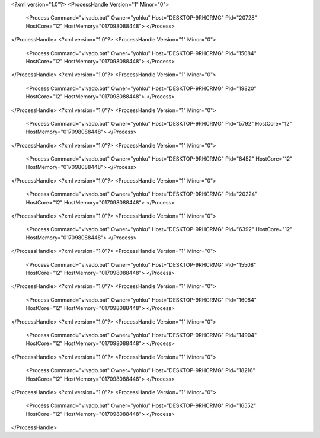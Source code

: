 <?xml version="1.0"?>
<ProcessHandle Version="1" Minor="0">
    <Process Command="vivado.bat" Owner="yohku" Host="DESKTOP-9RHCRMG" Pid="20728" HostCore="12" HostMemory="017098088448">
    </Process>
</ProcessHandle>
<?xml version="1.0"?>
<ProcessHandle Version="1" Minor="0">
    <Process Command="vivado.bat" Owner="yohku" Host="DESKTOP-9RHCRMG" Pid="15084" HostCore="12" HostMemory="017098088448">
    </Process>
</ProcessHandle>
<?xml version="1.0"?>
<ProcessHandle Version="1" Minor="0">
    <Process Command="vivado.bat" Owner="yohku" Host="DESKTOP-9RHCRMG" Pid="19820" HostCore="12" HostMemory="017098088448">
    </Process>
</ProcessHandle>
<?xml version="1.0"?>
<ProcessHandle Version="1" Minor="0">
    <Process Command="vivado.bat" Owner="yohku" Host="DESKTOP-9RHCRMG" Pid="5792" HostCore="12" HostMemory="017098088448">
    </Process>
</ProcessHandle>
<?xml version="1.0"?>
<ProcessHandle Version="1" Minor="0">
    <Process Command="vivado.bat" Owner="yohku" Host="DESKTOP-9RHCRMG" Pid="8452" HostCore="12" HostMemory="017098088448">
    </Process>
</ProcessHandle>
<?xml version="1.0"?>
<ProcessHandle Version="1" Minor="0">
    <Process Command="vivado.bat" Owner="yohku" Host="DESKTOP-9RHCRMG" Pid="20224" HostCore="12" HostMemory="017098088448">
    </Process>
</ProcessHandle>
<?xml version="1.0"?>
<ProcessHandle Version="1" Minor="0">
    <Process Command="vivado.bat" Owner="yohku" Host="DESKTOP-9RHCRMG" Pid="6392" HostCore="12" HostMemory="017098088448">
    </Process>
</ProcessHandle>
<?xml version="1.0"?>
<ProcessHandle Version="1" Minor="0">
    <Process Command="vivado.bat" Owner="yohku" Host="DESKTOP-9RHCRMG" Pid="15508" HostCore="12" HostMemory="017098088448">
    </Process>
</ProcessHandle>
<?xml version="1.0"?>
<ProcessHandle Version="1" Minor="0">
    <Process Command="vivado.bat" Owner="yohku" Host="DESKTOP-9RHCRMG" Pid="16084" HostCore="12" HostMemory="017098088448">
    </Process>
</ProcessHandle>
<?xml version="1.0"?>
<ProcessHandle Version="1" Minor="0">
    <Process Command="vivado.bat" Owner="yohku" Host="DESKTOP-9RHCRMG" Pid="14904" HostCore="12" HostMemory="017098088448">
    </Process>
</ProcessHandle>
<?xml version="1.0"?>
<ProcessHandle Version="1" Minor="0">
    <Process Command="vivado.bat" Owner="yohku" Host="DESKTOP-9RHCRMG" Pid="18216" HostCore="12" HostMemory="017098088448">
    </Process>
</ProcessHandle>
<?xml version="1.0"?>
<ProcessHandle Version="1" Minor="0">
    <Process Command="vivado.bat" Owner="yohku" Host="DESKTOP-9RHCRMG" Pid="16552" HostCore="12" HostMemory="017098088448">
    </Process>
</ProcessHandle>
